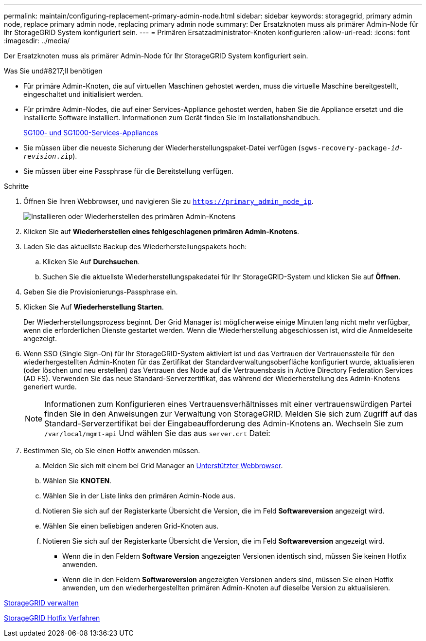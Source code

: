 ---
permalink: maintain/configuring-replacement-primary-admin-node.html 
sidebar: sidebar 
keywords: storagegrid, primary admin node, replace primary admin node, replacing primary admin node 
summary: Der Ersatzknoten muss als primärer Admin-Node für Ihr StorageGRID System konfiguriert sein. 
---
= Primären Ersatzadministrator-Knoten konfigurieren
:allow-uri-read: 
:icons: font
:imagesdir: ../media/


[role="lead"]
Der Ersatzknoten muss als primärer Admin-Node für Ihr StorageGRID System konfiguriert sein.

.Was Sie und#8217;ll benötigen
* Für primäre Admin-Knoten, die auf virtuellen Maschinen gehostet werden, muss die virtuelle Maschine bereitgestellt, eingeschaltet und initialisiert werden.
* Für primäre Admin-Nodes, die auf einer Services-Appliance gehostet werden, haben Sie die Appliance ersetzt und die installierte Software installiert. Informationen zum Gerät finden Sie im Installationshandbuch.
+
xref:../sg100-1000/index.adoc[SG100- und SG1000-Services-Appliances]

* Sie müssen über die neueste Sicherung der Wiederherstellungspaket-Datei verfügen (`sgws-recovery-package-_id-revision_.zip`).
* Sie müssen über eine Passphrase für die Bereitstellung verfügen.


.Schritte
. Öffnen Sie Ihren Webbrowser, und navigieren Sie zu `https://primary_admin_node_ip`.
+
image::../media/install_or_recover_primary_admin_node.png[Installieren oder Wiederherstellen des primären Admin-Knotens]

. Klicken Sie auf *Wiederherstellen eines fehlgeschlagenen primären Admin-Knotens*.
. Laden Sie das aktuellste Backup des Wiederherstellungspakets hoch:
+
.. Klicken Sie Auf *Durchsuchen*.
.. Suchen Sie die aktuellste Wiederherstellungspakedatei für Ihr StorageGRID-System und klicken Sie auf *Öffnen*.


. Geben Sie die Provisionierungs-Passphrase ein.
. Klicken Sie Auf *Wiederherstellung Starten*.
+
Der Wiederherstellungsprozess beginnt. Der Grid Manager ist möglicherweise einige Minuten lang nicht mehr verfügbar, wenn die erforderlichen Dienste gestartet werden. Wenn die Wiederherstellung abgeschlossen ist, wird die Anmeldeseite angezeigt.

. Wenn SSO (Single Sign-On) für Ihr StorageGRID-System aktiviert ist und das Vertrauen der Vertrauensstelle für den wiederhergestellten Admin-Knoten für das Zertifikat der Standardverwaltungsoberfläche konfiguriert wurde, aktualisieren (oder löschen und neu erstellen) das Vertrauen des Node auf die Vertrauensbasis in Active Directory Federation Services (AD FS). Verwenden Sie das neue Standard-Serverzertifikat, das während der Wiederherstellung des Admin-Knotens generiert wurde.
+

NOTE: Informationen zum Konfigurieren eines Vertrauensverhältnisses mit einer vertrauenswürdigen Partei finden Sie in den Anweisungen zur Verwaltung von StorageGRID. Melden Sie sich zum Zugriff auf das Standard-Serverzertifikat bei der Eingabeaufforderung des Admin-Knotens an. Wechseln Sie zum `/var/local/mgmt-api` Und wählen Sie das aus `server.crt` Datei:

. Bestimmen Sie, ob Sie einen Hotfix anwenden müssen.
+
.. Melden Sie sich mit einem bei Grid Manager an xref:../admin/web-browser-requirements.adoc[Unterstützter Webbrowser].
.. Wählen Sie *KNOTEN*.
.. Wählen Sie in der Liste links den primären Admin-Node aus.
.. Notieren Sie sich auf der Registerkarte Übersicht die Version, die im Feld *Softwareversion* angezeigt wird.
.. Wählen Sie einen beliebigen anderen Grid-Knoten aus.
.. Notieren Sie sich auf der Registerkarte Übersicht die Version, die im Feld *Softwareversion* angezeigt wird.
+
*** Wenn die in den Feldern *Software Version* angezeigten Versionen identisch sind, müssen Sie keinen Hotfix anwenden.
*** Wenn die in den Feldern *Softwareversion* angezeigten Versionen anders sind, müssen Sie einen Hotfix anwenden, um den wiederhergestellten primären Admin-Knoten auf dieselbe Version zu aktualisieren.






xref:../admin/index.adoc[StorageGRID verwalten]

xref:storagegrid-hotfix-procedure.adoc[StorageGRID Hotfix Verfahren]
